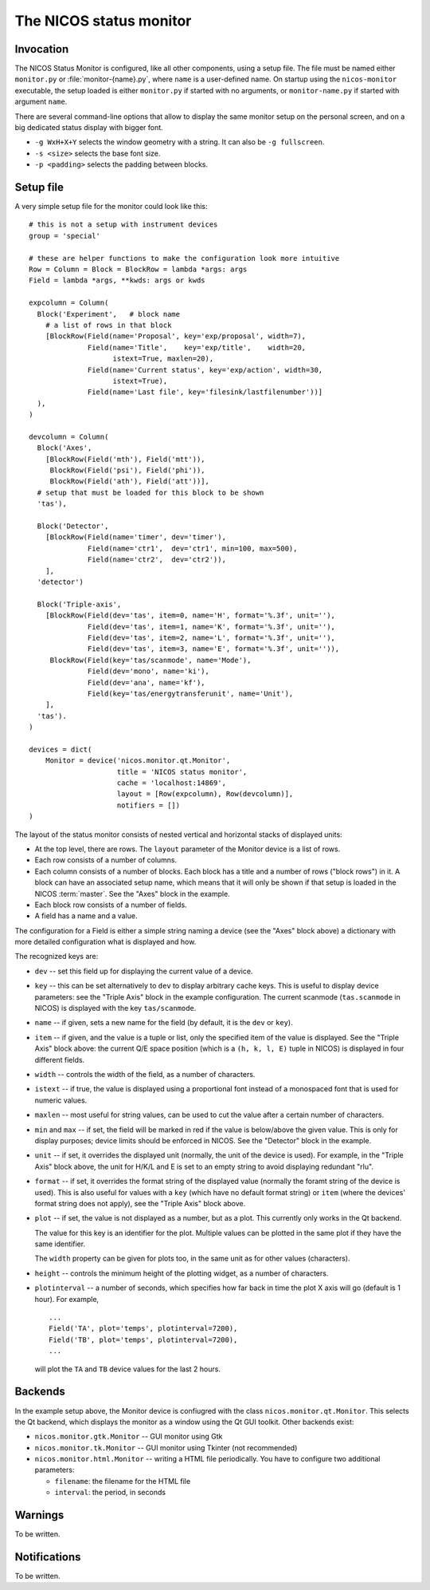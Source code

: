.. _monitor:

The NICOS status monitor
========================

Invocation
----------

The NICOS Status Monitor is configured, like all other components, using a setup
file.  The file must be named either ``monitor.py`` or
:file:`monitor-{name}.py`, where ``name`` is a user-defined name.  On startup
using the ``nicos-monitor`` executable, the setup loaded is either
``monitor.py`` if started with no arguments, or ``monitor-name.py`` if started
with argument ``name``.

There are several command-line options that allow to display the same
monitor setup on the personal screen, and on a big dedicated status display
with bigger font.

* ``-g WxH+X+Y`` selects the window geometry with a string.  It can also be
  ``-g fullscreen``.

* ``-s <size>`` selects the base font size.

* ``-p <padding>`` selects the padding between blocks.


Setup file
----------

A very simple setup file for the monitor could look like this::

  # this is not a setup with instrument devices
  group = 'special'

  # these are helper functions to make the configuration look more intuitive
  Row = Column = Block = BlockRow = lambda *args: args
  Field = lambda *args, **kwds: args or kwds

  expcolumn = Column(
    Block('Experiment',   # block name
      # a list of rows in that block
      [BlockRow(Field(name='Proposal', key='exp/proposal', width=7),
                Field(name='Title',    key='exp/title',    width=20,
                      istext=True, maxlen=20),
                Field(name='Current status', key='exp/action', width=30,
                      istext=True),
                Field(name='Last file', key='filesink/lastfilenumber'))]
    ),
  )

  devcolumn = Column(
    Block('Axes',
      [BlockRow(Field('mth'), Field('mtt')),
       BlockRow(Field('psi'), Field('phi')),
       BlockRow(Field('ath'), Field('att'))],
    # setup that must be loaded for this block to be shown
    'tas'),

    Block('Detector',
      [BlockRow(Field(name='timer', dev='timer'),
                Field(name='ctr1',  dev='ctr1', min=100, max=500),
                Field(name='ctr2',  dev='ctr2')),
      ],
    'detector')

    Block('Triple-axis',
      [BlockRow(Field(dev='tas', item=0, name='H', format='%.3f', unit=''),
                Field(dev='tas', item=1, name='K', format='%.3f', unit=''),
                Field(dev='tas', item=2, name='L', format='%.3f', unit=''),
                Field(dev='tas', item=3, name='E', format='%.3f', unit='')),
       BlockRow(Field(key='tas/scanmode', name='Mode'),
                Field(dev='mono', name='ki'),
                Field(dev='ana', name='kf'),
                Field(key='tas/energytransferunit', name='Unit'),
      ],
    'tas').
  )

  devices = dict(
      Monitor = device('nicos.monitor.qt.Monitor',
                       title = 'NICOS status monitor',
                       cache = 'localhost:14869',
                       layout = [Row(expcolumn), Row(devcolumn)],
                       notifiers = [])
  )

The layout of the status monitor consists of nested vertical and horizontal
stacks of displayed units:

* At the top level, there are rows.  The ``layout`` parameter of the Monitor
  device is a list of rows.

* Each row consists of a number of columns.

* Each column consists of a number of blocks.  Each block has a title and a
  number of rows ("block rows") in it.  A block can have an associated setup
  name, which means that it will only be shown if that setup is loaded in the
  NICOS :term:`master`.  See the "Axes" block in the example.

* Each block row consists of a number of fields.

* A field has a name and a value.

The configuration for a Field is either a simple string naming a device (see the
"Axes" block above) a dictionary with more detailed configuration what is
displayed and how.

The recognized keys are:

* ``dev`` -- set this field up for displaying the current value of a device.

* ``key`` -- this can be set alternatively to ``dev`` to display arbitrary cache
  keys.  This is useful to display device parameters: see the "Triple Axis"
  block in the example configuration.  The current scanmode (``tas.scanmode`` in
  NICOS) is displayed with the key ``tas/scanmode``.

* ``name`` -- if given, sets a new name for the field (by default, it is the
  ``dev`` or ``key``).

* ``item`` -- if given, and the value is a tuple or list, only the specified
  item of the value is displayed.  See the "Triple Axis" block above: the
  current Q/E space position (which is a ``(h, k, l, E)`` tuple in NICOS) is
  displayed in four different fields.

* ``width`` -- controls the width of the field, as a number of characters.

* ``istext`` -- if true, the value is displayed using a proportional font
  instead of a monospaced font that is used for numeric values.

* ``maxlen`` -- most useful for string values, can be used to cut the value
  after a certain number of characters.

* ``min`` and ``max`` -- if set, the field will be marked in red if the value is
  below/above the given value.  This is only for display purposes; device
  limits should be enforced in NICOS.  See the "Detector" block in the example.

* ``unit`` -- if set, it overrides the displayed unit (normally, the unit of the
  device is used).  For example, in the "Triple Axis" block above, the unit for
  H/K/L and E is set to an empty string to avoid displaying redundant "rlu".

* ``format`` -- if set, it overrides the format string of the displayed value
  (normally the foramt string of the device is used).  This is also useful for
  values with a ``key`` (which have no default format string) or ``item`` (where
  the devices' format string does not apply), see the "Triple Axis" block above.

* ``plot`` -- if set, the value is not displayed as a number, but as a plot.
  This currently only works in the Qt backend.

  The value for this key is an identifier for the plot.  Multiple values can be
  plotted in the same plot if they have the same identifier.

  The ``width`` property can be given for plots too, in the same unit as for
  other values (characters).

* ``height`` -- controls the minimum height of the plotting widget, as a number
  of characters.

* ``plotinterval`` -- a number of seconds, which specifies how far back in time the
  plot X axis will go (default is 1 hour).  For example, ::

    ...
    Field('TA', plot='temps', plotinterval=7200),
    Field('TB', plot='temps', plotinterval=7200),
    ...

  will plot the ``TA`` and ``TB`` device values for the last 2 hours.


Backends
--------

In the example setup above, the Monitor device is confiugred with the class
``nicos.monitor.qt.Monitor``.  This selects the Qt backend, which displays the
monitor as a window using the Qt GUI toolkit.  Other backends exist:

* ``nicos.monitor.gtk.Monitor`` -- GUI monitor using Gtk

* ``nicos.monitor.tk.Monitor`` -- GUI monitor using Tkinter (not recommended)

* ``nicos.monitor.html.Monitor`` -- writing a HTML file periodically.  You have
  to configure two additional parameters:

  - ``filename``: the filename for the HTML file
  - ``interval``: the period, in seconds


Warnings
--------

To be written.

Notifications
-------------

To be written.
